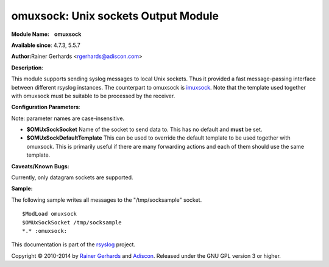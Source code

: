 omuxsock: Unix sockets Output Module
====================================

**Module Name:    omuxsock**

**Available since**: 4.7.3, 5.5.7

**Author:**\ Rainer Gerhards <rgerhards@adiscon.com>

**Description**:

This module supports sending syslog messages to local Unix sockets. Thus
it provided a fast message-passing interface between different rsyslog
instances. The counterpart to omuxsock is `imuxsock <imuxsock.html>`_.
Note that the template used together with omuxsock must be suitable to
be processed by the receiver.

**Configuration Parameters**:

Note: parameter names are case-insensitive.

-  **$OMUxSockSocket**
   Name of the socket to send data to. This has no default and **must**
   be set.
-  **$OMUxSockDefaultTemplate**
   This can be used to override the default template to be used
   together with omuxsock. This is primarily useful if there are many
   forwarding actions and each of them should use the same template.

**Caveats/Known Bugs:**

Currently, only datagram sockets are supported.

**Sample:**

The following sample writes all messages to the "/tmp/socksample"
socket.

::

  $ModLoad omuxsock
  $OMUxSockSocket /tmp/socksample
  *.* :omuxsock:

This documentation is part of the `rsyslog <http://www.rsyslog.com/>`_
project.

Copyright © 2010-2014 by `Rainer Gerhards <http://www.gerhards.net/rainer>`_
and `Adiscon <http://www.adiscon.com/>`_. Released under the GNU GPL
version 3 or higher.

